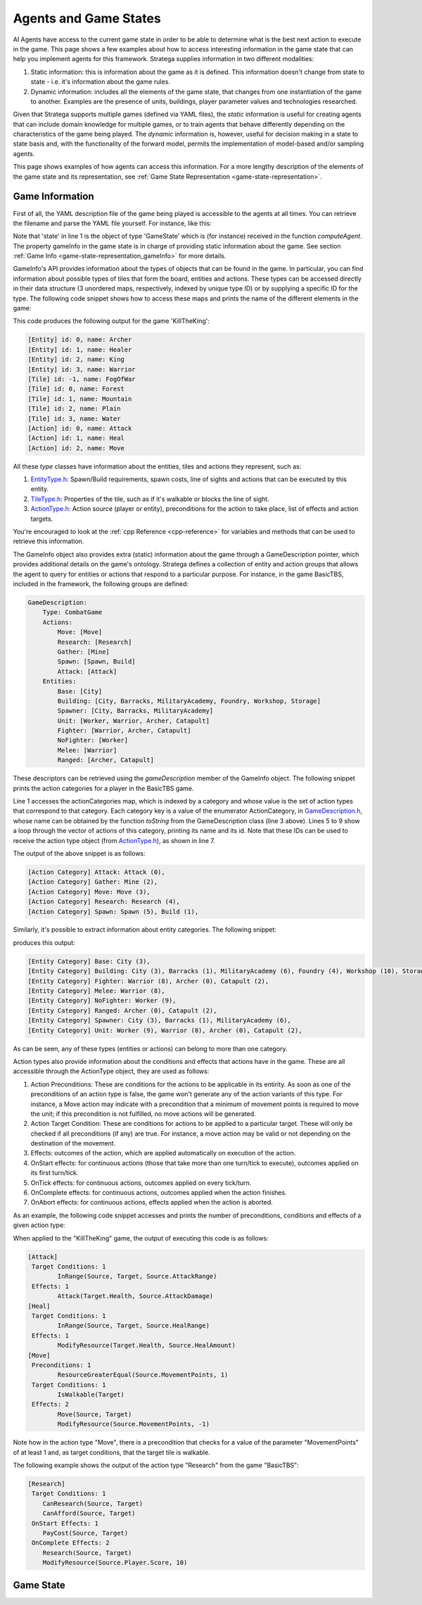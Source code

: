 .. role:: cpp(code)
   :language: c++

#############################
Agents and Game States
#############################

AI Agents have access to the current game state in order to be able to determine what is the best next action to execute in the game. This page shows a few examples about how to
access interesting information in the game state that can help you implement agents for this framework. Stratega supplies information in two different modalities:

#. Static information: this is information about the game as it is defined. This information doesn't change from state to state - i.e. it's information about the game rules.
#. Dynamic information: includes all the elements of the game state, that changes from one instantiation of the game to another. Examples are the presence of units, buildings, player parameter values and technologies researched. 

Given that Stratega supports multiple games (defined via YAML files), the *static* information is useful for creating agents that can include domain knowledge for multiple games, or to train
agents that behave differently depending on the characteristics of the game being played. The *dynamic* information is, however, useful for decision making in a state to state basis and, with
the functionality of the forward model, permits the implementation of model-based and/or sampling agents.

This page shows examples of how agents can access this information. For a more lengthy description of the elements of the game state and its representation, see 
:ref:`Game State Representation <game-state-representation>`.


++++++++++++++++
Game Information
++++++++++++++++

First of all, the YAML description file of the game being played is accessible to the agents at all times. You can retrieve the filename and parse the YAML file yourself. For instance, 
like this:

.. code-block:: c++
    :linenos:

    std::string yamlPath = state.gameInfo->yamlPath;
    std::ifstream infile(yamlPath);
    std::string line;
    while (std::getline(infile, line))
    {
        // Each iteration is a 'line' in the YAML file.
    }


Note that 'state' in line 1 is the object of type 'GameState' which is (for instance) received in the function *computeAgent*. The property gameInfo in the game state is in charge of
providing static information about the game. See section :ref:`Game Info <game-state-representation_gameInfo>` for more details.

GameInfo's API provides information about the types of objects that can be found in the game. In particular, you can find information about possible types of tiles that form the board, 
entities and actions. These types can be accessed directly in their data structure (3 unordered maps, respectively, indexed by unique type ID) or by supplying a specific ID for the type.
The following code snippet shows how to access these maps and prints the name of the different elements in the game:

.. code-block:: c++
    :linenos:

    auto entityTypes = state.gameInfo->entityTypes;
    for (const auto& [id, eType] : *entityTypes) 
        std::cout << "[Entity] id: " << id << ", name: " << eType.name << std::endl;

    auto tileTypes = state.gameInfo->tileTypes;
    for (const auto& [id, tType] : *tileTypes) 
        std::cout << "[Tile] id: " <<  id << ", name: " << tType.name << std::endl;

    auto actionTypes = state.gameInfo->actionTypes;
    for (const auto& [id, aType] : *actionTypes) 
        std::cout << "[Action] id: " << id << ", name: " << aType.name << std::endl;


This code produces the following output for the game 'KillTheKing': 

.. code-block:: c++

    [Entity] id: 0, name: Archer
    [Entity] id: 1, name: Healer
    [Entity] id: 2, name: King
    [Entity] id: 3, name: Warrior
    [Tile] id: -1, name: FogOfWar
    [Tile] id: 0, name: Forest
    [Tile] id: 1, name: Mountain
    [Tile] id: 2, name: Plain
    [Tile] id: 3, name: Water
    [Action] id: 0, name: Attack
    [Action] id: 1, name: Heal
    [Action] id: 2, name: Move

All these *type* classes have information about the entities, tiles and actions they represent, such as:

#. `EntityType.h <https://github.com/GAIGResearch/Stratega/blob/dev/Stratega/include/Stratega/Representation/TileType.h>`_: Spawn/Build requirements, spawn costs, line of sights and actions that can be executed by this entity.
#. `TileType.h <https://github.com/GAIGResearch/Stratega/blob/dev/Stratega/include/Stratega/Representation/TileType.h>`_: Properties of the tile, such as if it's walkable or blocks the line of sight.
#. `ActionType.h <https://github.com/GAIGResearch/Stratega/blob/dev/Stratega/include/Stratega/Representation/ActionType.h>`_: Action source (player or entity), preconditions for the action to take place, list of effects and action targets.


You're encouraged to look at the :ref:`cpp Reference <cpp-reference>` for variables and methods that can be used to retrieve this information.

The GameInfo object also provides extra (static) information about the game through a GameDescription pointer, which provides additional details on the game's ontology. Stratega defines
a collection of entity and action groups that allows the agent to query for entities or actions that respond to a particular purpose. For instance, in the game BasicTBS, included in the 
framework, the following groups are defined:

.. code-block:: yaml

    GameDescription:
        Type: CombatGame
        Actions:
            Move: [Move]
            Research: [Research]
            Gather: [Mine]
            Spawn: [Spawn, Build]
            Attack: [Attack]
        Entities:
            Base: [City]
            Building: [City, Barracks, MilitaryAcademy, Foundry, Workshop, Storage]
            Spawner: [City, Barracks, MilitaryAcademy]
            Unit: [Worker, Warrior, Archer, Catapult]
            Fighter: [Warrior, Archer, Catapult]
            NoFighter: [Worker]
            Melee: [Warrior]
            Ranged: [Archer, Catapult]

These descriptors can be retrieved using the *gameDescription* member of the GameInfo object. The following snippet prints the action categories for a player in the BasicTBS game.

.. code-block:: c++
    :linenos:

    for (const auto& [ac, actionTypes] : state.gameInfo->gameDescription->actionCategories)
    {
        std::string actionCategoryName = GameDescription::toString(ac);
        std::cout << "[Action Category] " << actionCategoryName << ": ";
        for (int actionTypeID : actionTypes)
        {
            auto actionType = state.gameInfo->getActionType(actionTypeID);
            std::cout << actionType.name << " (" << actionType.id << "), ";
        }
        std::cout << std::endl;
    }

Line 1 accesses the actionCategories map, which is indexed by a category and whose value is the set of action types that correspond to that category. Each category key is a value of 
the enumerator ActionCategory, in `GameDescription.h <https://github.com/GAIGResearch/Stratega/blob/dev/Stratega/include/Stratega/Representation/GameDescription.h>`_, whose name can be
obtained by the function `toString` from the GameDescription class (line 3 above). Lines 5 to 9 show a loop through the vector of actions of this category, printing its name and its id.
Note that these IDs can be used to receive the action type object (from `ActionType.h <https://github.com/GAIGResearch/Stratega/blob/dev/Stratega/include/Stratega/Representation/ActionType.h>`_), 
as shown in line 7.

The output of the above snippet is as follows:

.. code-block:: text

    [Action Category] Attack: Attack (0),
    [Action Category] Gather: Mine (2),
    [Action Category] Move: Move (3),
    [Action Category] Research: Research (4),
    [Action Category] Spawn: Spawn (5), Build (1),


Similarly, it's possible to extract information about entity categories. The following snippet:


.. code-block:: c++
    :linenos:

    for (const auto& [ec, entityTypes] : state.gameInfo->gameDescription->entityCategories)
    {
        std::cout << "[Entity Category] " << GameDescription::toString(ec) << ": ";
        for (int entityTypeID : entityTypes)
        {
            auto entityType = state.gameInfo->getEntityType(entityTypeID);
            std::cout << entityType.name << " (" << entityType.id << "), ";
        }
        std::cout << std::endl;
    }

produces this output:

.. code-block:: text

    [Entity Category] Base: City (3),
    [Entity Category] Building: City (3), Barracks (1), MilitaryAcademy (6), Foundry (4), Workshop (10), Storage (7),
    [Entity Category] Fighter: Warrior (8), Archer (0), Catapult (2),
    [Entity Category] Melee: Warrior (8),
    [Entity Category] NoFighter: Worker (9),
    [Entity Category] Ranged: Archer (0), Catapult (2),
    [Entity Category] Spawner: City (3), Barracks (1), MilitaryAcademy (6),
    [Entity Category] Unit: Worker (9), Warrior (8), Archer (0), Catapult (2),


As can be seen, any of these types (entities or actions) can belong to more than one category.

Action types also provide information about the conditions and effects that actions have in the game. These are all accessible
through the ActionType object, they are used as follows:

#. Action Preconditions: These are conditions for the actions to be applicable in its entirity. As soon as one of the preconditions of an action type is false, the game won't generate any of the action variants of this type. For instance, a Move action may indicate with a precondition that a minimum of movement points is required to move the unit; if this precondition is not fulfilled, no move actions will be generated.
#. Action Target Condition: These are conditions for actions to be applied to a particular target. These will only be checked if all preconditions (if any) are true. For instance, a move action may be valid or not depending on the destination of the movement.   
#. Effects: outcomes of the action, which are applied automatically on execution of the action.
#. OnStart effects: for continuous actions (those that take more than one turn/tick to execute), outcomes applied on its first turn/tick.
#. OnTick effects: for continuous actions, outcomes applied on every tick/turn.
#. OnComplete effects: for continuous actions, outcomes applied when the action finishes.
#. OnAbort effects: for continuous actions, effects applied when the action is aborted. 

As an example, the following code snippet accesses and prints the number of preconditions, conditions and effects of a given action type: 

.. code-block:: c++
    :linenos:

    //PRECONDITIONS
    auto preconditions = actionType.preconditions;
    if (preconditions.size() > 0) std::cout << " Preconditions: " << preconditions.size() << std::endl;
    for (const auto& precondition : preconditions)
        std::cout << "\t" << precondition->expr() << std::endl;
    

    //TARGET CONDITIONS
    if (actionType.actionTargets.size() > 0) std::cout << " Target Conditions: " << actionType.actionTargets.size() << std::endl;
    for (const auto& actionTarget : actionType.actionTargets)
    {
        for (auto condition : actionTarget.second)
            std::cout << "\t" << condition->expr() << std::endl;
    }

    //One-shot effects
    if (actionType.effects.size() > 0) std::cout << " Effects: " << actionType.effects.size() << std::endl;
    for (const auto& effect : actionType.effects)
        std::cout << "\t" << effect->expr() << std::endl;


When applied to the "KillTheKing" game, the output of executing this code is as follows:

.. code-block:: text

    [Attack]
     Target Conditions: 1
            InRange(Source, Target, Source.AttackRange)
     Effects: 1
            Attack(Target.Health, Source.AttackDamage)
    [Heal]
     Target Conditions: 1
            InRange(Source, Target, Source.HealRange)
     Effects: 1
            ModifyResource(Target.Health, Source.HealAmount)
    [Move]
     Preconditions: 1
            ResourceGreaterEqual(Source.MovementPoints, 1)
     Target Conditions: 1
            IsWalkable(Target)
     Effects: 2
            Move(Source, Target)
            ModifyResource(Source.MovementPoints, -1)


Note how in the action type "Move", there is a precondition that checks for a value of the parameter "MovementPoints" of at least 1 and, as target conditions, that the target tile is walkable.

The following example shows the output of the action type "Research" from the game "BasicTBS":

.. code-block:: text

    [Research]
     Target Conditions: 1
        CanResearch(Source, Target)
        CanAfford(Source, Target)
     OnStart Effects: 1
        PayCost(Source, Target)
     OnComplete Effects: 2
        Research(Source, Target)
        ModifyResource(Source.Player.Score, 10)
            



++++++++++++++++
Game State
++++++++++++++++

